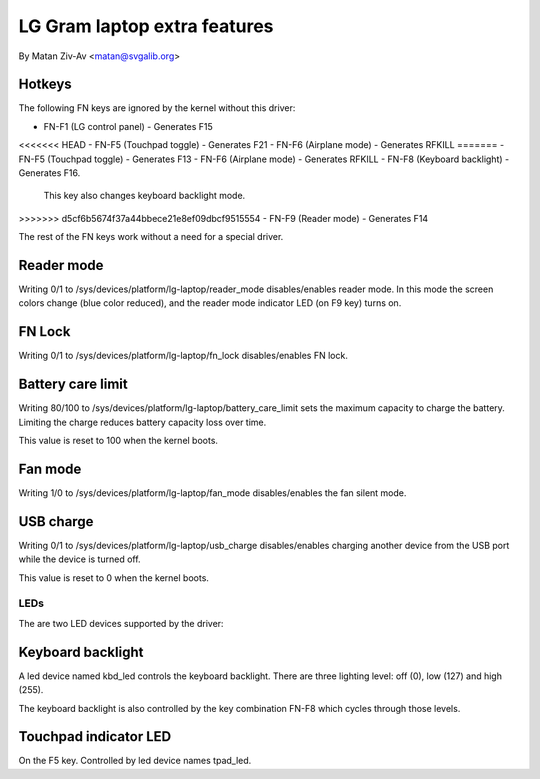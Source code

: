 .. SPDX-License-Identifier: GPL-2.0+


LG Gram laptop extra features
=============================

By Matan Ziv-Av <matan@svgalib.org>


Hotkeys
-------

The following FN keys are ignored by the kernel without this driver:

- FN-F1 (LG control panel)   - Generates F15
<<<<<<< HEAD
- FN-F5 (Touchpad toggle)    - Generates F21
- FN-F6 (Airplane mode)      - Generates RFKILL
=======
- FN-F5 (Touchpad toggle)    - Generates F13
- FN-F6 (Airplane mode)      - Generates RFKILL
- FN-F8 (Keyboard backlight) - Generates F16.
  This key also changes keyboard backlight mode.
>>>>>>> d5cf6b5674f37a44bbece21e8ef09dbcf9515554
- FN-F9 (Reader mode)        - Generates F14

The rest of the FN keys work without a need for a special driver.


Reader mode
-----------

Writing 0/1 to /sys/devices/platform/lg-laptop/reader_mode disables/enables
reader mode. In this mode the screen colors change (blue color reduced),
and the reader mode indicator LED (on F9 key) turns on.


FN Lock
-------

Writing 0/1 to /sys/devices/platform/lg-laptop/fn_lock disables/enables
FN lock.


Battery care limit
------------------

Writing 80/100 to /sys/devices/platform/lg-laptop/battery_care_limit
sets the maximum capacity to charge the battery. Limiting the charge
reduces battery capacity loss over time.

This value is reset to 100 when the kernel boots.


Fan mode
--------

Writing 1/0 to /sys/devices/platform/lg-laptop/fan_mode disables/enables
the fan silent mode.


USB charge
----------

Writing 0/1 to /sys/devices/platform/lg-laptop/usb_charge disables/enables
charging another device from the USB port while the device is turned off.

This value is reset to 0 when the kernel boots.


LEDs
~~~~

The are two LED devices supported by the driver:

Keyboard backlight
------------------

A led device named kbd_led controls the keyboard backlight. There are three
lighting level: off (0), low (127) and high (255).

The keyboard backlight is also controlled by the key combination FN-F8
which cycles through those levels.


Touchpad indicator LED
----------------------

On the F5 key. Controlled by led device names tpad_led.
